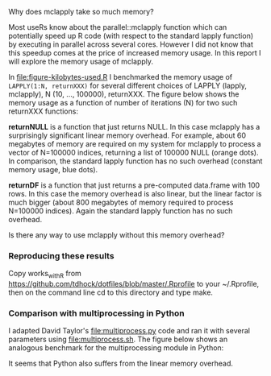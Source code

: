 Why does mclapply take so much memory?

Most useRs know about the parallel::mclapply function which can
potentially speed up R code (with respect to the standard lapply
function) by executing in parallel across several cores. However I did
not know that this speedup comes at the price of increased memory
usage. In this report I will explore the memory usage of mclapply.

In [[file:figure-kilobytes-used.R]] I benchmarked the memory usage of
=LAPPLY(1:N, returnXXX)= for several different choices of LAPPLY
(lapply, mclapply), N (10, ..., 100000), returnXXX. The figure below
shows the memory usage as a function of number of iterations (N) for
two such returnXXX functions:

*returnNULL* is a function that just returns NULL. In this case
mclapply has a surprisingly significant linear memory overhead. For
example, about 60 megabytes of memory are required on my system for
mclapply to process a vector of N=100000 indices, returning a list of
100000 NULL (orange dots). In comparison, the standard lapply function
has no such overhead (constant memory usage, blue dots).

[[file:figure-kilobytes-used.png]]

*returnDF* is a function that just returns a pre-computed data.frame
with 100 rows. In this case the memory overhead is also linear, but
the linear factor is much bigger (about 800 megabytes of memory
required to process N=100000 indices). Again the standard lapply
function has no such overhead.

Is there any way to use mclapply without this memory overhead?

*** Reproducing these results

Copy works_with_R from
https://github.com/tdhock/dotfiles/blob/master/.Rprofile to your
~/.Rprofile, then on the command line cd to this directory and type
make.

*** Comparison with multiprocessing in Python

I adapted David Taylor's [[file:multiprocess.py]] code and ran it with
several parameters using [[file:multiprocess.sh]]. The figure below shows
an analogous benchmark for the multiprocessing module in Python:

[[file:figure-multiprocess.png]]

It seems that Python also suffers from the linear memory overhead.

